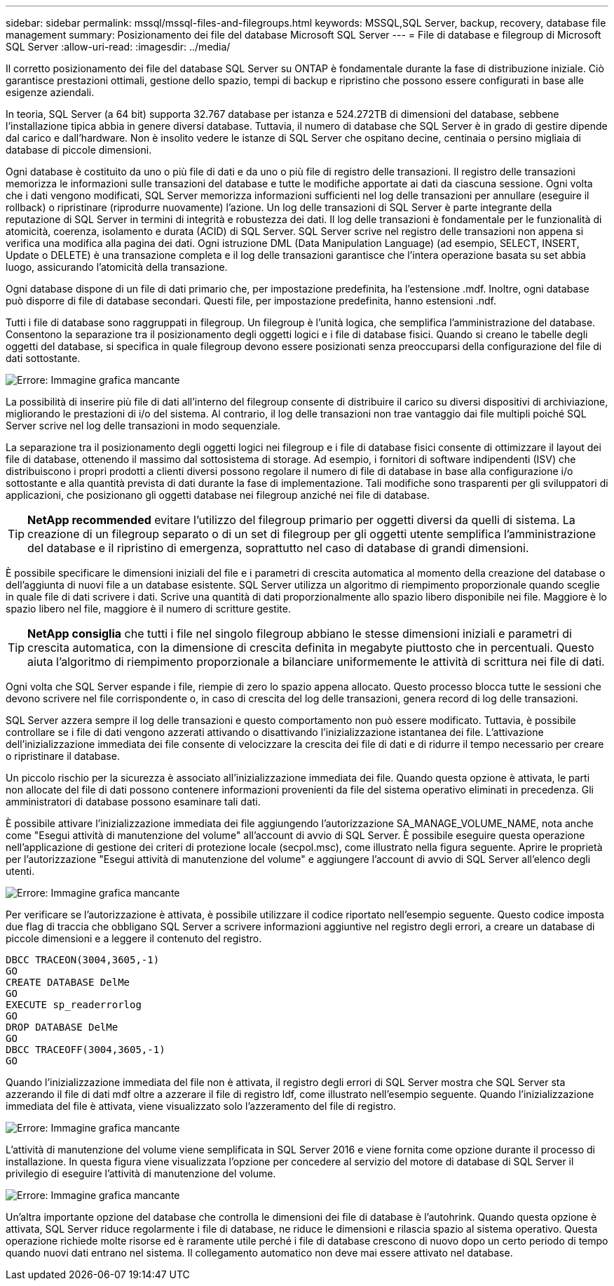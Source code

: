 ---
sidebar: sidebar 
permalink: mssql/mssql-files-and-filegroups.html 
keywords: MSSQL,SQL Server, backup, recovery, database file management 
summary: Posizionamento dei file del database Microsoft SQL Server 
---
= File di database e filegroup di Microsoft SQL Server
:allow-uri-read: 
:imagesdir: ../media/


[role="lead"]
Il corretto posizionamento dei file del database SQL Server su ONTAP è fondamentale durante la fase di distribuzione iniziale. Ciò garantisce prestazioni ottimali, gestione dello spazio, tempi di backup e ripristino che possono essere configurati in base alle esigenze aziendali.

In teoria, SQL Server (a 64 bit) supporta 32.767 database per istanza e 524.272TB di dimensioni del database, sebbene l'installazione tipica abbia in genere diversi database. Tuttavia, il numero di database che SQL Server è in grado di gestire dipende dal carico e dall'hardware. Non è insolito vedere le istanze di SQL Server che ospitano decine, centinaia o persino migliaia di database di piccole dimensioni.

Ogni database è costituito da uno o più file di dati e da uno o più file di registro delle transazioni. Il registro delle transazioni memorizza le informazioni sulle transazioni del database e tutte le modifiche apportate ai dati da ciascuna sessione. Ogni volta che i dati vengono modificati, SQL Server memorizza informazioni sufficienti nel log delle transazioni per annullare (eseguire il rollback) o ripristinare (riprodurre nuovamente) l'azione. Un log delle transazioni di SQL Server è parte integrante della reputazione di SQL Server in termini di integrità e robustezza dei dati. Il log delle transazioni è fondamentale per le funzionalità di atomicità, coerenza, isolamento e durata (ACID) di SQL Server. SQL Server scrive nel registro delle transazioni non appena si verifica una modifica alla pagina dei dati. Ogni istruzione DML (Data Manipulation Language) (ad esempio, SELECT, INSERT, Update o DELETE) è una transazione completa e il log delle transazioni garantisce che l'intera operazione basata su set abbia luogo, assicurando l'atomicità della transazione.

Ogni database dispone di un file di dati primario che, per impostazione predefinita, ha l'estensione .mdf. Inoltre, ogni database può disporre di file di database secondari. Questi file, per impostazione predefinita, hanno estensioni .ndf.

Tutti i file di database sono raggruppati in filegroup. Un filegroup è l'unità logica, che semplifica l'amministrazione del database. Consentono la separazione tra il posizionamento degli oggetti logici e i file di database fisici. Quando si creano le tabelle degli oggetti del database, si specifica in quale filegroup devono essere posizionati senza preoccuparsi della configurazione del file di dati sottostante.

image:mssql-filegroups.png["Errore: Immagine grafica mancante"]

La possibilità di inserire più file di dati all'interno del filegroup consente di distribuire il carico su diversi dispositivi di archiviazione, migliorando le prestazioni di i/o del sistema. Al contrario, il log delle transazioni non trae vantaggio dai file multipli poiché SQL Server scrive nel log delle transazioni in modo sequenziale.

La separazione tra il posizionamento degli oggetti logici nei filegroup e i file di database fisici consente di ottimizzare il layout dei file di database, ottenendo il massimo dal sottosistema di storage. Ad esempio, i fornitori di software indipendenti (ISV) che distribuiscono i propri prodotti a clienti diversi possono regolare il numero di file di database in base alla configurazione i/o sottostante e alla quantità prevista di dati durante la fase di implementazione. Tali modifiche sono trasparenti per gli sviluppatori di applicazioni, che posizionano gli oggetti database nei filegroup anziché nei file di database.


TIP: *NetApp recommended* evitare l'utilizzo del filegroup primario per oggetti diversi da quelli di sistema. La creazione di un filegroup separato o di un set di filegroup per gli oggetti utente semplifica l'amministrazione del database e il ripristino di emergenza, soprattutto nel caso di database di grandi dimensioni.

È possibile specificare le dimensioni iniziali del file e i parametri di crescita automatica al momento della creazione del database o dell'aggiunta di nuovi file a un database esistente. SQL Server utilizza un algoritmo di riempimento proporzionale quando sceglie in quale file di dati scrivere i dati. Scrive una quantità di dati proporzionalmente allo spazio libero disponibile nei file. Maggiore è lo spazio libero nel file, maggiore è il numero di scritture gestite.


TIP: *NetApp consiglia* che tutti i file nel singolo filegroup abbiano le stesse dimensioni iniziali e parametri di crescita automatica, con la dimensione di crescita definita in megabyte piuttosto che in percentuali. Questo aiuta l'algoritmo di riempimento proporzionale a bilanciare uniformemente le attività di scrittura nei file di dati.

Ogni volta che SQL Server espande i file, riempie di zero lo spazio appena allocato. Questo processo blocca tutte le sessioni che devono scrivere nel file corrispondente o, in caso di crescita del log delle transazioni, genera record di log delle transazioni.

SQL Server azzera sempre il log delle transazioni e questo comportamento non può essere modificato. Tuttavia, è possibile controllare se i file di dati vengono azzerati attivando o disattivando l'inizializzazione istantanea dei file. L'attivazione dell'inizializzazione immediata dei file consente di velocizzare la crescita dei file di dati e di ridurre il tempo necessario per creare o ripristinare il database.

Un piccolo rischio per la sicurezza è associato all'inizializzazione immediata dei file. Quando questa opzione è attivata, le parti non allocate del file di dati possono contenere informazioni provenienti da file del sistema operativo eliminati in precedenza. Gli amministratori di database possono esaminare tali dati.

È possibile attivare l'inizializzazione immediata dei file aggiungendo l'autorizzazione SA_MANAGE_VOLUME_NAME, nota anche come "Esegui attività di manutenzione del volume" all'account di avvio di SQL Server. È possibile eseguire questa operazione nell'applicazione di gestione dei criteri di protezione locale (secpol.msc), come illustrato nella figura seguente. Aprire le proprietà per l'autorizzazione "Esegui attività di manutenzione del volume" e aggiungere l'account di avvio di SQL Server all'elenco degli utenti.

image:mssql-security-policy.png["Errore: Immagine grafica mancante"]

Per verificare se l'autorizzazione è attivata, è possibile utilizzare il codice riportato nell'esempio seguente. Questo codice imposta due flag di traccia che obbligano SQL Server a scrivere informazioni aggiuntive nel registro degli errori, a creare un database di piccole dimensioni e a leggere il contenuto del registro.

....
DBCC TRACEON(3004,3605,-1)
GO
CREATE DATABASE DelMe
GO
EXECUTE sp_readerrorlog
GO
DROP DATABASE DelMe
GO
DBCC TRACEOFF(3004,3605,-1)
GO
....
Quando l'inizializzazione immediata del file non è attivata, il registro degli errori di SQL Server mostra che SQL Server sta azzerando il file di dati mdf oltre a azzerare il file di registro ldf, come illustrato nell'esempio seguente. Quando l'inizializzazione immediata del file è attivata, viene visualizzato solo l'azzeramento del file di registro.

image:mssql-zeroing.png["Errore: Immagine grafica mancante"]

L'attività di manutenzione del volume viene semplificata in SQL Server 2016 e viene fornita come opzione durante il processo di installazione. In questa figura viene visualizzata l'opzione per concedere al servizio del motore di database di SQL Server il privilegio di eseguire l'attività di manutenzione del volume.

image:mssql-maintenance.png["Errore: Immagine grafica mancante"]

Un'altra importante opzione del database che controlla le dimensioni dei file di database è l'autohrink. Quando questa opzione è attivata, SQL Server riduce regolarmente i file di database, ne riduce le dimensioni e rilascia spazio al sistema operativo. Questa operazione richiede molte risorse ed è raramente utile perché i file di database crescono di nuovo dopo un certo periodo di tempo quando nuovi dati entrano nel sistema. Il collegamento automatico non deve mai essere attivato nel database.

